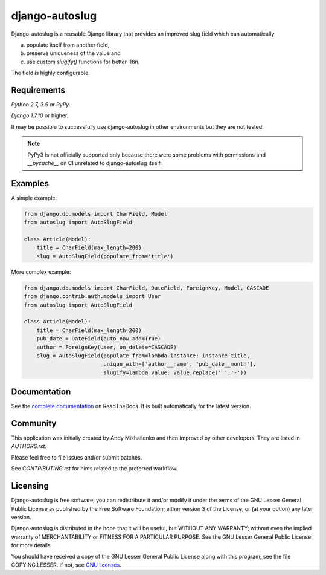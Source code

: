 django-autoslug
~~~~~~~~~~~~~~~

.. image:: https://img.shields.io/coveralls/neithere/django-autoslug.svg
    :target: https://coveralls.io/r/neithere/django-autoslug

.. image:: https://img.shields.io/travis/neithere/django-autoslug.svg
    :target: https://travis-ci.org/neithere/django-autoslug

.. image:: https://img.shields.io/pypi/format/django-autoslug.svg
    :target: https://pypi.python.org/pypi/django-autoslug

.. image:: https://img.shields.io/pypi/status/django-autoslug.svg
    :target: https://pypi.python.org/pypi/django-autoslug

.. image:: https://img.shields.io/pypi/v/django-autoslug.svg
    :target: https://pypi.python.org/pypi/django-autoslug

.. image:: https://img.shields.io/pypi/pyversions/django-autoslug.svg
    :target: https://pypi.python.org/pypi/django-autoslug

.. image:: https://img.shields.io/pypi/dd/django-autoslug.svg
    :target: https://pypi.python.org/pypi/django-autoslug

.. image:: https://readthedocs.org/projects/django-autoslug/badge/?version=stable
    :target: http://django-autoslug.readthedocs.org/en/stable/

.. image:: https://readthedocs.org/projects/django-autoslug/badge/?version=latest
    :target: http://django-autoslug.readthedocs.org/en/latest/

Django-autoslug is a reusable Django library that provides an improved
slug field which can automatically:

a) populate itself from another field,
b) preserve uniqueness of the value and
c) use custom `slugify()` functions for better i18n.

The field is highly configurable.

Requirements
------------

*Python 2.7, 3.5 or PyPy*.

*Django 1.7.10* or higher.

It may be possible to successfully use django-autoslug in other environments
but they are not tested.

.. note::

  PyPy3 is not officially supported only because there were some problems with
  permissions and `__pycache__` on CI unrelated to django-autoslug itself.

Examples
--------

A simple example:

.. code-block:: python

    from django.db.models import CharField, Model
    from autoslug import AutoSlugField

    class Article(Model):
        title = CharField(max_length=200)
        slug = AutoSlugField(populate_from='title')

More complex example:

.. code-block:: python

    from django.db.models import CharField, DateField, ForeignKey, Model, CASCADE
    from django.contrib.auth.models import User
    from autoslug import AutoSlugField

    class Article(Model):
        title = CharField(max_length=200)
        pub_date = DateField(auto_now_add=True)
        author = ForeignKey(User, on_delete=CASCADE)
        slug = AutoSlugField(populate_from=lambda instance: instance.title,
                             unique_with=['author__name', 'pub_date__month'],
                             slugify=lambda value: value.replace(' ','-'))

Documentation
-------------

See the `complete documentation <http://django-autoslug.readthedocs.org>`_
on ReadTheDocs.  It is built automatically for the latest version.

Community
---------

This application was initially created by Andy Mikhailenko and then improved
by other developers. They are listed in `AUTHORS.rst`.

Please feel free to file issues and/or submit patches.

See `CONTRIBUTING.rst` for hints related to the preferred workflow.

Licensing
---------

Django-autoslug is free software; you can redistribute it and/or
modify it under the terms of the GNU Lesser General Public License as
published by the Free Software Foundation; either version 3 of the
License, or (at your option) any later version.

Django-autoslug is distributed in the hope that it will be useful,
but WITHOUT ANY WARRANTY; without even the implied warranty of
MERCHANTABILITY or FITNESS FOR A PARTICULAR PURPOSE. See the GNU
Lesser General Public License for more details.

You should have received a copy of the GNU Lesser General Public
License along with this program; see the file COPYING.LESSER. If not,
see `GNU licenses <http://gnu.org/licenses/>`_.
